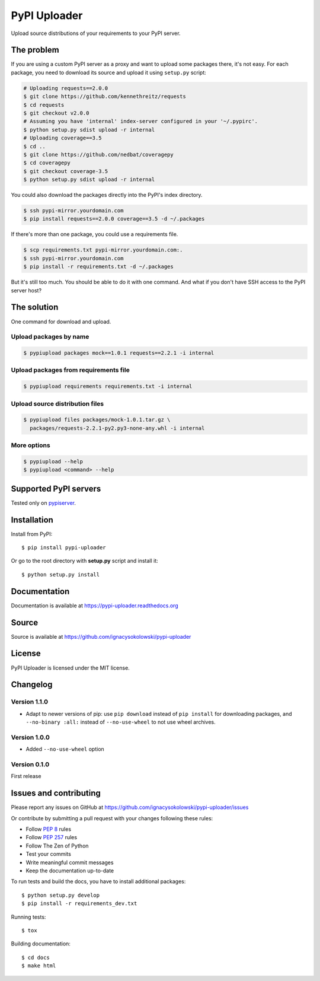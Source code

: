 =============
PyPI Uploader
=============

.. image:: https://secure.travis-ci.org/ignacysokolowski/pypi-uploader.png
  :target: http://travis-ci.org/ignacysokolowski/pypi-uploader

.. image:: https://coveralls.io/repos/ignacysokolowski/pypi-uploader/badge.png
   :target: https://coveralls.io/r/ignacysokolowski/pypi-uploader

.. image:: https://pypip.in/v/pypi-uploader/badge.png
  :target: https://crate.io/packages/pypi-uploader/

.. image:: https://pypip.in/d/pypi-uploader/badge.png
  :target: https://crate.io/packages/pypi-uploader/

Upload source distributions of your requirements to your PyPI server.


The problem
===========

If you are using a custom PyPI server as a proxy and want to upload some
packages there, it's not easy.  For each package, you need to download its
source and upload it using ``setup.py`` script:

.. code-block:: bash

    # Uploading requests==2.0.0
    $ git clone https://github.com/kennethreitz/requests
    $ cd requests
    $ git checkout v2.0.0
    # Assuming you have 'internal' index-server configured in your '~/.pypirc'.
    $ python setup.py sdist upload -r internal
    # Uploading coverage==3.5
    $ cd ..
    $ git clone https://github.com/nedbat/coveragepy
    $ cd coveragepy
    $ git checkout coverage-3.5
    $ python setup.py sdist upload -r internal

You could also download the packages directly into the PyPI's index directory.

.. code-block:: bash

    $ ssh pypi-mirror.yourdomain.com
    $ pip install requests==2.0.0 coverage==3.5 -d ~/.packages

If there's more than one package, you could use a requirements file.

.. code-block:: bash

    $ scp requirements.txt pypi-mirror.yourdomain.com:.
    $ ssh pypi-mirror.yourdomain.com
    $ pip install -r requirements.txt -d ~/.packages

But it's still too much.  You should be able to do it with one command.
And what if you don't have SSH access to the PyPI server host?


The solution
============

One command for download and upload.


Upload packages by name
-----------------------

.. code-block:: bash

    $ pypiupload packages mock==1.0.1 requests==2.2.1 -i internal


Upload packages from requirements file
--------------------------------------

.. code-block:: bash

    $ pypiupload requirements requirements.txt -i internal


Upload source distribution files
--------------------------------

.. code-block:: bash

    $ pypiupload files packages/mock-1.0.1.tar.gz \
      packages/requests-2.2.1-py2.py3-none-any.whl -i internal


More options
------------

.. code-block:: bash

    $ pypiupload --help
    $ pypiupload <command> --help


Supported PyPI servers
======================

Tested only on `pypiserver <http://pypi.python.org/pypi/pypiserver>`_.


Installation
============

Install from PyPI::

    $ pip install pypi-uploader

Or go to the root directory with **setup.py** script and install it::

    $ python setup.py install


Documentation
=============

Documentation is available at https://pypi-uploader.readthedocs.org


Source
======

Source is available at https://github.com/ignacysokolowski/pypi-uploader


License
=======

PyPI Uploader is licensed under the MIT license.


Changelog
=========

Version 1.1.0
-------------

* Adapt to newer versions of pip: use ``pip download`` instead of
  ``pip install`` for downloading packages, and ``--no-binary :all:`` instead
  of ``--no-use-wheel`` to not use wheel archives.

Version 1.0.0
-------------

* Added ``--no-use-wheel`` option

Version 0.1.0
-------------

First release


Issues and contributing
=======================

Please report any issues on GitHub at
https://github.com/ignacysokolowski/pypi-uploader/issues

Or contribute by submitting a pull request with your changes following these
rules:

* Follow :pep:`8` rules
* Follow :pep:`257` rules
* Follow The Zen of Python
* Test your commits
* Write meaningful commit messages
* Keep the documentation up-to-date

To run tests and build the docs, you have to install additional packages::

    $ python setup.py develop
    $ pip install -r requirements_dev.txt

Running tests::

    $ tox

Building documentation::

    $ cd docs
    $ make html
